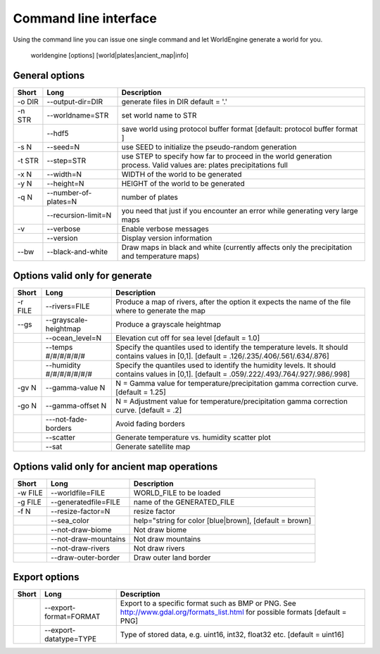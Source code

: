 Command line interface
======================

Using the command line you can issue one single command and let WorldEngine generate a world for you.

   worldengine [options] [world|plates|ancient_map|info]


General options
~~~~~~~~~~~~~~~

+------------+----------------------+-------------------------------------------------------------------------------------------------------------------------------+
| Short      | Long                 | Description                                                                                                                   |
+============+======================+===============================================================================================================================+
| -o DIR     | --output-dir=DIR     | generate files in DIR default = '.'                                                                                           |
+------------+----------------------+-------------------------------------------------------------------------------------------------------------------------------+
| -n STR     | --worldname=STR      | set world name to STR                                                                                                         |
+------------+----------------------+-------------------------------------------------------------------------------------------------------------------------------+
|            | --hdf5               | save world using protocol buffer format [default: protocol buffer format ]                                                    |
+------------+----------------------+-------------------------------------------------------------------------------------------------------------------------------+
| -s N       | --seed=N             | use SEED to initialize the pseudo-random generation                                                                           |
+------------+----------------------+-------------------------------------------------------------------------------------------------------------------------------+
| -t STR     | --step=STR           | use STEP to specify how far to proceed in the world generation process. Valid values are: plates precipitations full          |
+------------+----------------------+-------------------------------------------------------------------------------------------------------------------------------+
| -x N       | --width=N            | WIDTH of the world to be generated                                                                                            |
+------------+----------------------+-------------------------------------------------------------------------------------------------------------------------------+
| -y N       | --height=N           | HEIGHT of the world to be generated                                                                                           |
+------------+----------------------+-------------------------------------------------------------------------------------------------------------------------------+
| -q N       | --number-of-plates=N | number of plates                                                                                                              |
+------------+----------------------+-------------------------------------------------------------------------------------------------------------------------------+
|            | --recursion-limit=N  | you need that just if you encounter an error while generating very large maps                                                 |
+------------+----------------------+-------------------------------------------------------------------------------------------------------------------------------+
| -v         | --verbose            | Enable verbose messages                                                                                                       |
+------------+----------------------+-------------------------------------------------------------------------------------------------------------------------------+
|            | --version            | Display version information                                                                                                   |
+------------+----------------------+-------------------------------------------------------------------------------------------------------------------------------+
| --bw       | --black-and-white    | Draw maps in black and white (currently affects only the precipitation and temperature maps)                                  |
+------------+----------------------+-------------------------------------------------------------------------------------------------------------------------------+


Options valid only for generate
~~~~~~~~~~~~~~~~~~~~~~~~~~~~~~~

+-----------+----------------------------+------------------------------------------------------------------------------------------------------------------------------------------------+
| Short     | Long                       | Description                                                                                                                                    |
+===========+============================+================================================================================================================================================+
| -r FILE   | --rivers=FILE              | Produce a map of rivers, after the option it expects the name of the file where to generate the map                                            |
+-----------+----------------------------+------------------------------------------------------------------------------------------------------------------------------------------------+
| --gs      | --grayscale-heightmap      | Produce a grayscale heightmap                                                                                                                  |
+-----------+----------------------------+------------------------------------------------------------------------------------------------------------------------------------------------+
|           | --ocean_level=N            | Elevation cut off for sea level [default = 1.0]                                                                                                |
+-----------+----------------------------+------------------------------------------------------------------------------------------------------------------------------------------------+
|           | --temps #/#/#/#/#/#        | Specify the quantiles used to identify the temperature levels. It should contains values in [0,1]. [default = .126/.235/.406/.561/.634/.876]   |
+-----------+----------------------------+------------------------------------------------------------------------------------------------------------------------------------------------+
|           | --humidity #/#/#/#/#/#/#   | Specify the quantiles used to identify the humidity levels. It should contains values in [0,1]. [default = .059/.222/.493/.764/.927/.986/.998] |
+-----------+----------------------------+------------------------------------------------------------------------------------------------------------------------------------------------+
| -gv N     | --gamma-value N            | N = Gamma value for temperature/precipitation gamma correction curve. [default = 1.25]                                                         |
+-----------+----------------------------+------------------------------------------------------------------------------------------------------------------------------------------------+
| -go N     | --gamma-offset N           | N = Adjustment value for temperature/precipitation gamma correction curve. [default = .2]                                                      |
+-----------+----------------------------+------------------------------------------------------------------------------------------------------------------------------------------------+
|           | ---not-fade-borders        | Avoid fading borders                                                                                                                           |
+-----------+----------------------------+------------------------------------------------------------------------------------------------------------------------------------------------+
|           | --scatter                  | Generate temperature vs. humidity scatter plot                                                                                                 |
+-----------+----------------------------+------------------------------------------------------------------------------------------------------------------------------------------------+
|           | --sat                      | Generate satellite map                                                                                                                         |
+-----------+----------------------------+------------------------------------------------------------------------------------------------------------------------------------------------+

Options valid only for ancient map operations
~~~~~~~~~~~~~~~~~~~~~~~~~~~~~~~~~~~~~~~~~~~~~

+-----------+----------------------------+------------------------------------------------------------------------------------------------------+
| Short     | Long                       | Description                                                                                          |
+===========+============================+======================================================================================================+
| -w FILE   | --worldfile=FILE           | WORLD_FILE to be loaded                                                                              |
+-----------+----------------------------+------------------------------------------------------------------------------------------------------+
| -g FILE   | --generatedfile=FILE       | name of the GENERATED_FILE                                                                           |
+-----------+----------------------------+------------------------------------------------------------------------------------------------------+
| -f N      | --resize-factor=N          | resize factor                                                                                        |
+-----------+----------------------------+------------------------------------------------------------------------------------------------------+
|           | --sea_color                | help="string for color [blue|brown], [default = brown]                                               |
+-----------+----------------------------+------------------------------------------------------------------------------------------------------+
|           | --not-draw-biome           | Not draw biome                                                                                       |
+-----------+----------------------------+------------------------------------------------------------------------------------------------------+
|           | --not-draw-mountains       | Not draw mountains                                                                                   |
+-----------+----------------------------+------------------------------------------------------------------------------------------------------+
|           | --not-draw-rivers          | Not draw rivers                                                                                      |
+-----------+----------------------------+------------------------------------------------------------------------------------------------------+
|           | --draw-outer-border        | Draw outer land border                                                                               |
+-----------+----------------------------+------------------------------------------------------------------------------------------------------+

Export options
~~~~~~~~~~~~~~

+-----------+----------------------------+--------------------------------------------------------------------------------------------------------------------------------+
| Short     | Long                       | Description                                                                                                                    |
+===========+============================+================================================================================================================================+
|           | --export-format=FORMAT     | Export to a specific format such as BMP or PNG. See http://www.gdal.org/formats_list.html for possible formats [default = PNG] |
+-----------+----------------------------+--------------------------------------------------------------------------------------------------------------------------------+
|           | --export-datatype=TYPE     | Type of stored data, e.g. uint16, int32, float32 etc. [default = uint16]                                                       |
+-----------+----------------------------+--------------------------------------------------------------------------------------------------------------------------------+